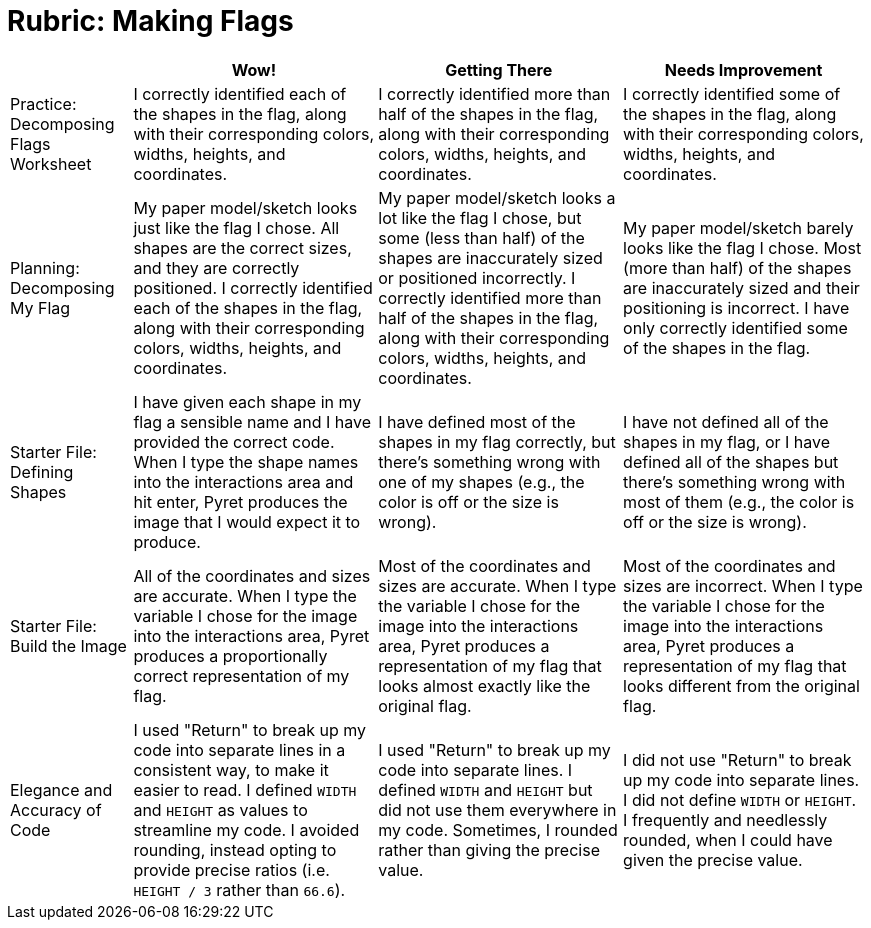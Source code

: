 = Rubric: Making Flags

[cols="2,4,4,4", options="header"]
|===
|
| Wow!
| Getting There
| Needs Improvement

| Practice: Decomposing Flags Worksheet
| I correctly identified each of the shapes in the flag, along with their corresponding colors, widths, heights, and coordinates.
| I correctly identified more than half of the shapes in the flag, along with their corresponding colors, widths, heights, and coordinates.
| I correctly identified some of the shapes in the flag, along with their corresponding colors, widths, heights, and coordinates.


| Planning: Decomposing My Flag
| My paper model/sketch looks just like the flag I chose. All shapes are the correct sizes, and they are correctly positioned. I correctly identified each of the shapes in the flag, along with their corresponding colors, widths, heights, and coordinates.
| My paper model/sketch looks a lot like the flag I chose, but some (less than half) of the shapes are inaccurately sized or positioned incorrectly. I correctly identified more than half of the shapes in the flag, along with their corresponding colors, widths, heights, and coordinates.
| My paper model/sketch barely looks like the flag I chose. Most (more than half) of the shapes are inaccurately sized and their positioning is incorrect. I have only correctly identified some of the shapes in the flag.


| Starter File: Defining Shapes
| I have given each shape in my flag a sensible name and I have provided the correct code. When I type the shape names into the interactions area and hit enter, Pyret produces the image that I would expect it to produce.
| I have defined most of the shapes in my flag correctly, but there’s something wrong with one of my shapes (e.g., the color is off or the size is wrong).
| I have not defined all of the shapes in my flag, or I have defined all of the shapes but there’s something wrong with most of them (e.g., the color is off or the size is wrong).


| Starter File: Build the Image
| All of the coordinates and sizes are accurate. When I type the variable I chose for the image into the interactions area, Pyret produces a proportionally correct representation of my flag.
| Most of the coordinates and sizes are accurate. When I type the variable I chose for the image into the interactions area, Pyret produces a representation of my flag that looks almost exactly like the original flag.
| Most of the coordinates and sizes are incorrect. When I type the variable I chose for the image into the interactions area, Pyret produces a representation of my flag that looks different from the original flag.

| Elegance and Accuracy of Code
| I used "Return" to break up my code into separate lines in a consistent way, to make it easier to read. I defined `WIDTH` and `HEIGHT` as values to streamline my code. I avoided rounding, instead opting to provide precise ratios (i.e. `HEIGHT / 3` rather than `66.6`).

| I used "Return" to break up my code into separate lines. I defined `WIDTH` and `HEIGHT` but did not use them everywhere in my code. Sometimes, I rounded rather than giving the precise value.

| I did not use "Return" to break up my code into separate lines. I did not define `WIDTH` or `HEIGHT`. I frequently and needlessly rounded, when I could have given the precise value.

|===

